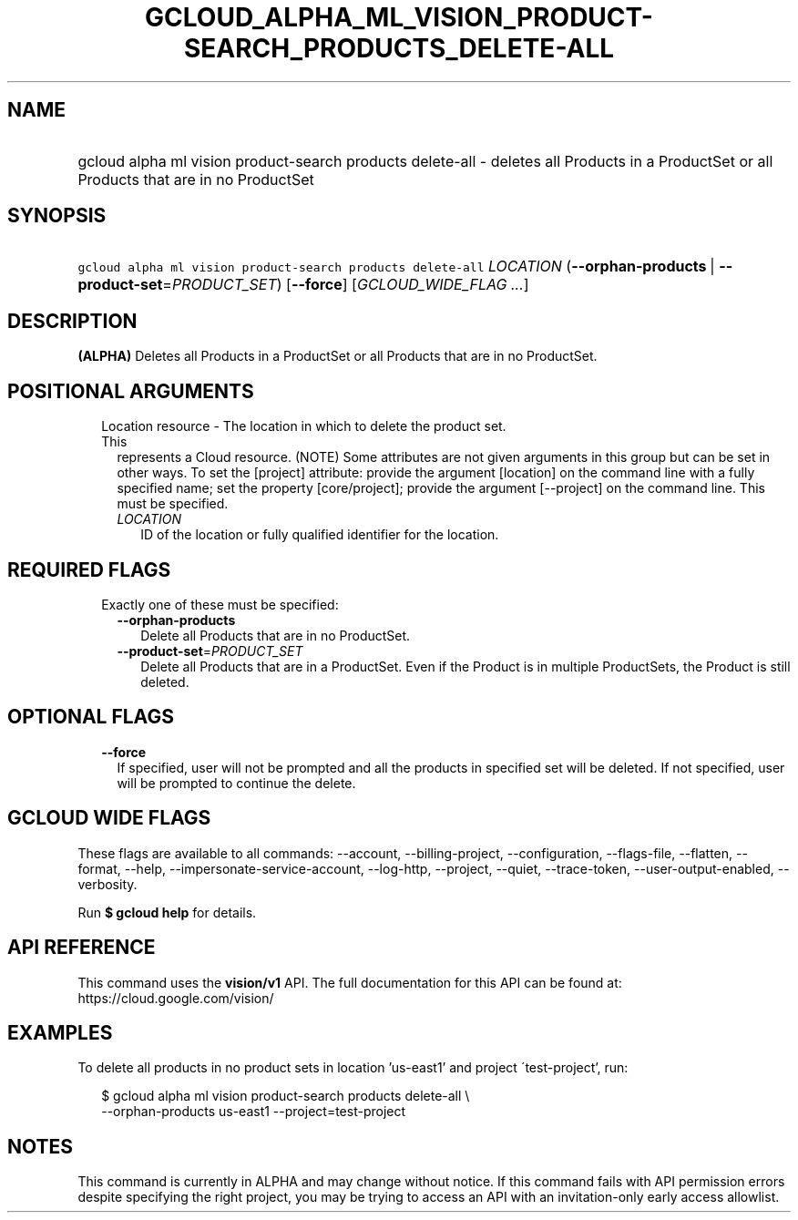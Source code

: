 
.TH "GCLOUD_ALPHA_ML_VISION_PRODUCT\-SEARCH_PRODUCTS_DELETE\-ALL" 1



.SH "NAME"
.HP
gcloud alpha ml vision product\-search products delete\-all \- deletes all Products in a ProductSet or all Products that are in no ProductSet



.SH "SYNOPSIS"
.HP
\f5gcloud alpha ml vision product\-search products delete\-all\fR \fILOCATION\fR (\fB\-\-orphan\-products\fR\ |\ \fB\-\-product\-set\fR=\fIPRODUCT_SET\fR) [\fB\-\-force\fR] [\fIGCLOUD_WIDE_FLAG\ ...\fR]



.SH "DESCRIPTION"

\fB(ALPHA)\fR Deletes all Products in a ProductSet or all Products that are in
no ProductSet.



.SH "POSITIONAL ARGUMENTS"

.RS 2m
.TP 2m

Location resource \- The location in which to delete the product set. This
represents a Cloud resource. (NOTE) Some attributes are not given arguments in
this group but can be set in other ways. To set the [project] attribute: provide
the argument [location] on the command line with a fully specified name; set the
property [core/project]; provide the argument [\-\-project] on the command line.
This must be specified.

.RS 2m
.TP 2m
\fILOCATION\fR
ID of the location or fully qualified identifier for the location.


.RE
.RE
.sp

.SH "REQUIRED FLAGS"

.RS 2m
.TP 2m

Exactly one of these must be specified:

.RS 2m
.TP 2m
\fB\-\-orphan\-products\fR
Delete all Products that are in no ProductSet.

.TP 2m
\fB\-\-product\-set\fR=\fIPRODUCT_SET\fR
Delete all Products that are in a ProductSet. Even if the Product is in multiple
ProductSets, the Product is still deleted.


.RE
.RE
.sp

.SH "OPTIONAL FLAGS"

.RS 2m
.TP 2m
\fB\-\-force\fR
If specified, user will not be prompted and all the products in specified set
will be deleted. If not specified, user will be prompted to continue the delete.


.RE
.sp

.SH "GCLOUD WIDE FLAGS"

These flags are available to all commands: \-\-account, \-\-billing\-project,
\-\-configuration, \-\-flags\-file, \-\-flatten, \-\-format, \-\-help,
\-\-impersonate\-service\-account, \-\-log\-http, \-\-project, \-\-quiet,
\-\-trace\-token, \-\-user\-output\-enabled, \-\-verbosity.

Run \fB$ gcloud help\fR for details.



.SH "API REFERENCE"

This command uses the \fBvision/v1\fR API. The full documentation for this API
can be found at: https://cloud.google.com/vision/



.SH "EXAMPLES"

To delete all products in no product sets in location 'us\-east1' and project
\'test\-project', run:

.RS 2m
$ gcloud alpha ml vision product\-search products delete\-all \e
    \-\-orphan\-products us\-east1 \-\-project=test\-project
.RE



.SH "NOTES"

This command is currently in ALPHA and may change without notice. If this
command fails with API permission errors despite specifying the right project,
you may be trying to access an API with an invitation\-only early access
allowlist.

